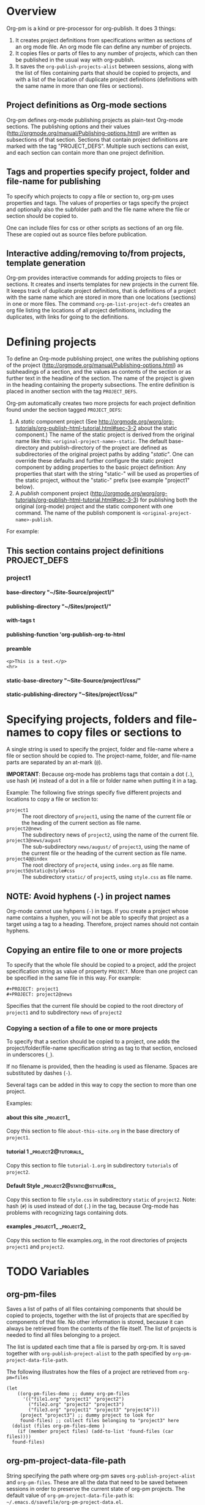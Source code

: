 #+OPTIONS: ^:{} H:5

* Overview

Org-pm is a kind or pre-processor for org-publish.  It does 3 things:

1. It creates project definitions from specifications written as sections of an org mode file.  An org mode file can define any number of projects.
2. It copies files or parts of files to any number of projects, which can then be published in the usual way with org-publish.
3. It saves the =org-publish-projects-alist= between sessions, along with the list of files containing parts that should be copied to projects, and with a list of the location of duplicate project definitions (definitions with the same name in more than one files or sections).
** Project definitions as Org-mode sections
Org-pm defines org-mode publishing projects as plain-text Org-mode sections.  The publishing options and their values (http://orgmode.org/manual/Publishing-options.html) are written as subsections of that section.  Sections that contain project definitions are marked with the tag "PROJECT_DEFS".  Multiple such sections can exist, and each section can contain more than one project definition.
** Tags and properties specify project, folder and file-name for publishing
To specify which projects to copy a file or section to, org-pm uses properties and tags. The values of properties or tags specify the project and optionally also the subfolder path and the file name where the file or section should be copied to.

One can include files for css or other scripts as sections of an org file.  These are copied out as source files before publication.
** Interactive adding/removing to/from projects, template generation
Org-pm provides interactive commands for adding projects to files or sections.  It creates and inserts templates for new projects in the current file.  It keeps track of duplicate project definitions, that is definitions of a project with the same name which are stored in more than one locations (sections) in one or more files.  The command =org-pm-list-project-defs= creates an org file listing the locations of all project definitions, including the duplicates, with links for going to the definitions.

* Defining projects

To define an Org-mode publishing project, one writes the publishing options of the project (http://orgmode.org/manual/Publishing-options.html) as subheadings of a section, and the values as contents of the section or as further text in the headline of the section.  The name of the project is given in the heading containing the property subsections.  The entire definition is placed in another section with the tag =PROJECT_DEFS=.

Org-pm automatically creates two more projects for each project definition found under the section tagged =PROJECT_DEFS=:

1. A /static/ component project (See http://orgmode.org/worg/org-tutorials/org-publish-html-tutorial.html#sec-3-2 about the static component.)  The name of the static project is derived from the original name like this: =<original-project-name>-static=.  The default base-directory and publish-directory of the project are defined as subdirectories of the original project paths by adding "/static/".  One can override these defaults and further configure the static project component by adding properties to the basic project definition:  Any properties that start with the string "static-" will be used as properties of the static project, without the "static-" prefix (see example "project1" below).
2. A /publish/ component project (http://orgmode.org/worg/org-tutorials/org-publish-html-tutorial.html#sec-3-3) for publishing both the original (org-mode) project and the static component with one command.  The name of the publish component is =<original-project-name>-publish=.

For example:

** This section contains project definitions                  :PROJECT_DEFS:

*** project1
:PROPERTIES:
:ID:       5F4BC8DE-1750-47D3-AB0E-40411860EA69
:END:

**** base-directory "~/Site-Source/project1/"
**** publishing-directory "~/Sites/project1/"
**** with-tags t
**** publishing-function 'org-publish-org-to-html
**** preamble
: <p>This is a test.</p>
: <hr>
**** static-base-directory "~Site-Source/project1/css/"
**** static-publishing-directory "~Sites/project1/css/"

* Specifying projects, folders and file-names to copy files or sections to

A single string is used to specify the project, folder and file-name where a file or section should be copied to.  The project-name, folder, and file-name parts are separated by an at-mark (=@=).

*IMPORTANT*: Because org-mode has problems tags that contain a dot (=.=), use hash (=#=) instead of a dot in a file or folder name when putting it in a tag.

Example: The following five strings specify five different projects and locations to copy a file or section to:

- =project1= :: The root directory of =project1=, using the name of the current file or the heading of the current section as file name.
- =project2@news= :: The subdirectory news of =project2=, using the name of the current file.
- =project3@news/august= :: The sub-subdirectory =news/august/= of =project3=, using the name of the current file or the heading of the current section as file name.
- =project4@@index= :: The root directory of =project4=, using =index.org= as file name.
- =project5@static@style#css= :: The subdirectory =static/= of =project5=, using =style.css= as file name.

** NOTE: Avoid hyphens (=-=) in project names

Org-mode cannot use hyhpens (=-=) in tags.  If you create a project whose name contains a hyphen, you will not be able to specify that project as a target using a tag to a heading.  Therefore, project names should not contain hyphens.

** Copying an entire file to one or more projects

To specify that the whole file should be copied to a project, add the project specification string as value of property =PROJECT=.  More than one project can be specified in the same file in this way. For example:

#+BEGIN_EXAMPLE
,#+PROJECT: project1
,#+PROJECT: project2@news
#+END_EXAMPLE

Specifies that the current file should be copied to the root directory of =project1= and to subdirectory =news= of =project2=

*** Copying a section of a file to one or more projects

To specify that a section should be copied to a project, one adds the project/folder/file-name specification string as tag to that section, enclosed in underscores (=_=).

If no filename is provided, then the heading is used as filename.  Spaces are substituted by dashes (=-=).

Several tags can be added in this way to copy the section to more than one project.

Examples:

**** about this site                                             :_project1_:

Copy this section to file =about-this-site.org= in the base directory of =project1=.

**** tutorial 1                                        :_project2@tutorials_:

Copy this section to file =tutorial-1.org= in subdirectory =tutorials= of =project2=.

**** Default Style                                        :_project2@static@style#css_:

Copy this section to file =style.css= in subdirectory =static= of =project2=.  Note: hash (=#=) is used instead of dot (=.=) in the tag, because Org-mode has problems with recognizing tags containing dots.

**** examples                                      :_project1_:_project2_:

Copy this section to file examples.org, in the root directories of projects =project1= and =project2=.

* TODO Variables
:PROPERTIES:
:DATE:     <2013-12-18 Wed 11:52>
:END:

** org-pm-files

Saves a list of paths of all files containing components that should be copied to projects, together with the list of projects that are specified by components of that file.  No other information is stored, because it can always be retrieved from the contents of the file itself.  The list of projects is needed to find all files belonging to a project.

The list is updated each time that a file is parsed by org-pm.  It is saved together with =org-publish-project-alist= to the path specified by =org-pm-project-data-file-path=.

The following illustrates how the files of a project are retrieved from =org-pm=files=

#+BEGIN_SRC elisp
  (let
      ((org-pm-files-demo ;; dummy org-pm-files
        '(("file1.org" "project1" "project2")
          ("file2.org" "project2" "project3")
          ("file3.org" "project1" "project3" "project4")))
       (project "project3") ;; dummy project to look for
       found-files) ;; collect files belonging to "project3" here
    (dolist (files org-pm-files-demo )
      (if (member project files) (add-to-list 'found-files (car files))))
    found-files)
#+END_SRC

#+RESULTS:
| file3.org | file2.org |

** org-pm-project-data-file-path

String specifying the path where org-pm saves =org-publish-project-alist= and =org-pm-files=.  These are all the data that need to be saved between sessions in order to preserve the current state of org-pm projects.  The default value of =org-pm-project-data-file-path= is: =~/.emacs.d/savefile/org-pm-project-data.el=.

** org-pm-auto-parse

If true, saving an org-mode file will cause org-pm to do the following:

- Parse the file, and store the names of the projects found in =org-pm-files=
- Create any projects that are defined in the org file and add them to =org-publish-projects-alist=.
- Store any previously found project definitions from different files or sections in =org-pm-project-duplicate-project-defs=, for reference.
- Save the contents of =org-publish-projects-alist=, =org-pm-files= and =org-pm-duplicate-project-defs= in the file indicated by =org-pm-project-data-file-path=.

The default value of =org-pm-auto-parse= is =t=.

** org-pm-auto-copy

Indicates when to copy file components to their designated projects.

Possible values:

- =nil= :: Do not copy automatically.  User must run command =org-pm-copy-components= to copy the components.
- =on-save= :: Copy components each time the corresponding file is saved.
- =on-publish= :: Copy components to project each time that org-publish is run, just before publishing a project.

Default value: =on-save=

** org-pm-default-project-name

** org-pm-default-project-org-folder

** org-pm-default-project-html-folder


* TODO Main functions and commands
:PROPERTIES:
:DATE:     <2013-12-18 Wed 11:16>
:END:

** org-pm-add-file-to-project

Ask the user interactively to input the name of a project to which the present buffer should be added.  Add the buffer to the project through either buffer property =#+PROJECT:= or section tag.  Also ask for folder where to put file of buffer.  If needed, create project definition and add it to buffer.  Created any needed folders.

Steps in detail:

1. Parse buffer contents (=org-pm-parse-buffer=) to update project definitions and create list of projects that this buffer belongs to.
2. Create list of projects to select from, by removing the projects that the buffer belongs to from the projects in org-publish-project-alist.
3. Present menu of projects to select from.
4. If user enters name of new project, offer to create this project.  Let user select or input the paths for base directory and publishing directory.  Create these directories if not present.  Add project definition section to buffer if needed.
5. Ask user to select or input folder inside the source directory where the file should be placed.  If the folder input by the user is not a subfolder of the selected projects' bse directory, then issue an error.  If the folder does not exist, create it.
6. If the selected project is defined in the present buffer:
   - Then add tag with project name and folder path relative to base directory to the section that defines the project.
   - Else add =#+PROJECT:= property on a new line at top of buffer.
7. Add project to the entry of this file in =org-pm-project-components= list.
8. Save config data.

** org-pm-remove-file-from-project

** org-pm-add-section-to-project

** org-pm-remove-section-from-project

** org-pm-parse-buffer

This command parses the current buffer in order to do 3 things:

1. Create project definitions. (org-pm-make-projects)
2. Find which parts of the file are stored in which project, and store the results in org-pm-project-files. (org-pm-make-component-project-list)
3. Save the resulting configurations by writing =org-publish-project-alist= and =org-pm-project-files= to the file whose path is contained in =org-pm-project-data-file-path=

org-pm-parse-buffer can be called explicitly by the user as a command.

If org-pm-auto-parse is enabled, then it is called automatically whenever a buffer is saved.

================================================================
Steps to incorporate:
1. Scan the current buffer to find which projects it already belongs to:
   1. Scan for contents of property =#+PROJECT:=.
   2. Scan for sections with tags enclosed in =_=.
================================================================

** org-pm-publish

Select a project to publish from the projects targeted by current buffer.

Since a file containing org-pm tags can be anywhere outside an org-mode project folder, one cannot use org-publish-current-project to automatically provide the target project based on the file.  Therefore, use =org-pm-publish= instead to select the desired project to publish from a list of projects that are targeted by the current file.

** org-pm-make-projects (called by org-pm-parse-buffer)

** org-pm-make-component-project-list:

** org-pm-copy-components:

org-pm-copy-components can be called explicitly by the user as a command.

If org-pm-auto-copy is enabled, then it is called automatically whenever a project is published.

** org-pm-enable-auto:

** org-pm-disable-auto:

* Storing Project Data

Org-pm stores project data to a file, so that previously defined projects are available when one restarts emacs.

Org-pm saves the data every time that it parses a buffer (function =org-pm-parse-buffer=).

The path of the file holding these data is in variable =org-pm-project-data-file-path=.

The data stored are:

** Org-mode project definition data (=org-publish-project-alist=)

** The target projects for every file and node (=org-pm-project-components=)
:PROPERTIES:
:ID:       A912E617-30B3-4827-89D1-BAA449A8EC49
:END:

For every file and every section (node) component that belongs to a project, org-mode stores the address of the component and a list of the target projects and paths of files where the component should be copied.  All entries are stored in a list in variable =org-pm-project-components=.  This variable is auto-saved together with the =org-publish-project-alist= every time that a file is parsed.

Each entry in =org-pm-project-components= has the form:

#+BEGIN_SRC elisp
(<ID> <FULL PATH TO SOURCE FILE>
    (<PROJECT NAME 1> . <RELATIVE PATH OF TARGET FILE 1>)
    (<PROJECT NAME 2> . <RELATIVE PATH OF TARGET FILE 2>)
    ...
    )
#+END_SRC

Where <ID> is the ID property of the section as provided by org-id-get-create.  For example:

: 878E718E-90BE-4E46-A002-767FCE598354

* Tasks involved, and when they are done

There are two main steps in the org-pm publish process:

1. Parsing a file to find projects and components of projects.  This is done with

2. Copying files or sections (nodes) of files to a project

Additionally, there are tasks needed to keep the data of the project consistent, described in the next section.

** Three main tasks: Specification, Configuration, Publication

*** Specifying configurations through properties and tags in an org file

*** Reading configurations from file data

Parsing a file to find project definitions and components of projects

*** Copying files or sections (nodes) of files to a project based on configurations

** Adding and deleting files or sections to/from proejcts

*** Adding a file to a project

*** Removing a file from a project

*** Adding a section to a project

*** Removing a section from a project

***

*** Data integrity checks
:PROPERTIES:
:DATE:     <2013-12-20 Fri 00:10>
:END:

**** Duplicate IDs

Duplicate IDs arise when a section of a file is copied to another location along with its IDs

**** Obsolete files

**** Broken links

Broken links arise when
